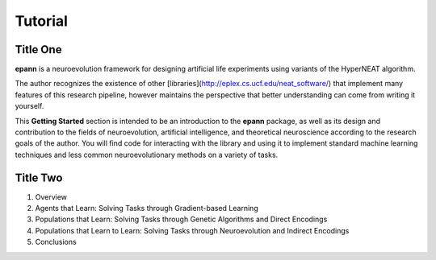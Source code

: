
=====
Tutorial
=====


Title One
---------

**epann** is a neuroevolution framework for designing artificial life experiments using variants of the HyperNEAT algorithm.

The author recognizes the existence of other [libraries](http://eplex.cs.ucf.edu/neat_software/) that implement many features of this research pipeline, however maintains the perspective that better understanding can come from writing it yourself.

This **Getting Started** section is intended to be an introduction to the **epann** package, as well as its design and contribution to the fields of neuroevolution, artificial intelligence, and theoretical neuroscience according to the research goals of the author. You will find code for interacting with the library and using it to implement standard machine learning techniques and less common neuroevolutionary methods on a variety of tasks.


Title Two
---------

1. Overview
2. Agents that Learn: Solving Tasks through Gradient-based Learning
3. Populations that Learn: Solving Tasks through Genetic Algorithms and Direct Encodings
4. Populations that Learn to Learn: Solving Tasks through Neuroevolution and Indirect Encodings
5. Conclusions